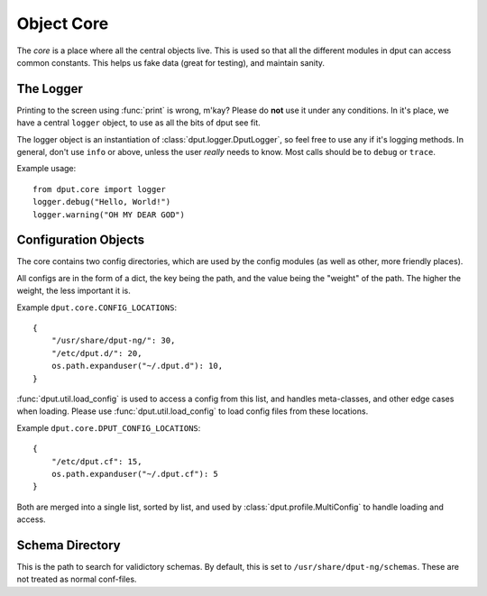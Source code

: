 Object Core
===========

The *core* is a place where all the central objects live. This is used so that
all the different modules in dput can access common constants. This helps us
fake data (great for testing), and maintain sanity.

The Logger
----------

Printing to the screen using :func:`print` is wrong, m'kay? Please do **not**
use it under any conditions. In it's place, we have a central ``logger``
object, to use as all the bits of dput see fit.

The logger object is an instantiation of :class:`dput.logger.DputLogger`, so
feel free to use any if it's logging methods. In general, don't use
``info`` or above, unless the user *really* needs to know. Most calls should be
to ``debug`` or ``trace``.

Example usage::

    from dput.core import logger
    logger.debug("Hello, World!")
    logger.warning("OH MY DEAR GOD")

Configuration Objects
---------------------

The core contains two config directories, which are used by the config
modules (as well as other, more friendly places).

All configs are in the form of a dict, the key being the path, and the
value being the "weight" of the path. The higher the weight, the less
important it is.

Example ``dput.core.CONFIG_LOCATIONS``::

    {
        "/usr/share/dput-ng/": 30,
        "/etc/dput.d/": 20,
        os.path.expanduser("~/.dput.d"): 10,
    }

:func:`dput.util.load_config` is used to access a config from this list,
and handles meta-classes, and other edge cases when loading. Please use
:func:`dput.util.load_config` to load config files from these locations.

Example ``dput.core.DPUT_CONFIG_LOCATIONS``::

    {
        "/etc/dput.cf": 15,
        os.path.expanduser("~/.dput.cf"): 5
    }


Both are merged into a single list, sorted by list, and used by
:class:`dput.profile.MultiConfig` to handle loading and access.

Schema Directory
----------------

This is the path to search for validictory schemas. By default, this is
set to ``/usr/share/dput-ng/schemas``. These are not treated as normal
conf-files.
